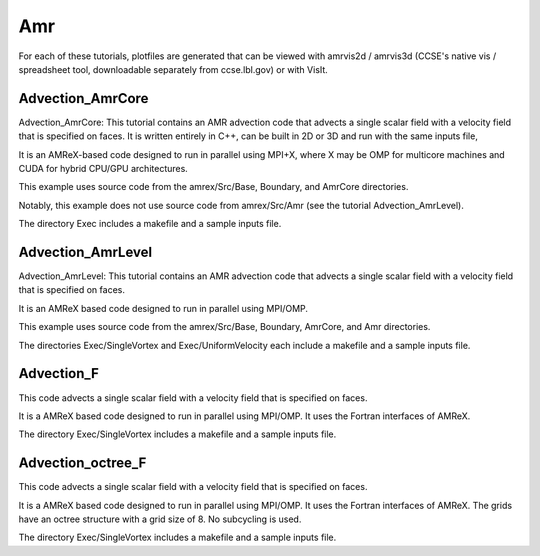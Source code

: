 .. role:: cpp(code)
   :language: c++

.. role:: fortran(code)
   :language: fortran

.. _tutorials_amr:

Amr
=============

For each of these tutorials,
plotfiles are generated that can be viewed with amrvis2d / amrvis3d
(CCSE's native vis / spreadsheet tool, downloadable separately from ccse.lbl.gov)
or with VisIt.

**Advection_AmrCore**
---------------------

Advection_AmrCore: This tutorial contains an AMR advection code that advects
a single scalar field with a velocity field that is specified on faces.
It is written entirely in C++, can be built in 2D or 3D and run with the same
inputs file,

It is an AMReX-based code designed to run in parallel using MPI+X, where X
may be OMP for multicore machines and CUDA for hybrid CPU/GPU architectures.

This example uses source code from the amrex/Src/Base, Boundary, and AmrCore
directories.

Notably, this example does not use source code from amrex/Src/Amr
(see the tutorial Advection_AmrLevel).

The directory Exec includes a makefile and a sample inputs file.

**Advection_AmrLevel**
----------------------

Advection_AmrLevel: This tutorial contains an AMR advection code that advects
a single scalar field with a velocity field that is specified on faces.

It is an AMReX based code designed to run in parallel using MPI/OMP.

This example uses source code from the amrex/Src/Base, Boundary, AmrCore, and
Amr directories.

The directories Exec/SingleVortex and Exec/UniformVelocity each include
a makefile and a sample inputs file.

**Advection_F**
----------------
This code advects a single scalar field with a velocity
field that is specified on faces.

It is a AMReX based code designed to run in parallel using MPI/OMP.
It uses the Fortran interfaces of AMReX.

The directory Exec/SingleVortex includes a makefile and a sample inputs file.

**Advection_octree_F**
----------------------

This code advects a single scalar field with a velocity
field that is specified on faces.

It is a AMReX based code designed to run in parallel using MPI/OMP.
It uses the Fortran interfaces of AMReX.  The grids have an octree
structure with a grid size of 8.  No subcycling is used.

The directory Exec/SingleVortex includes a makefile and a sample inputs file.
